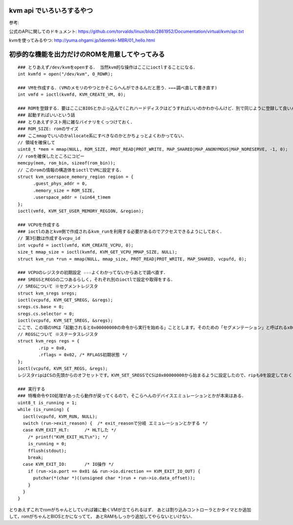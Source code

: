 kvm api でいろいろするやつ
==============================

参考:

公式のAPIに関してのドキュメント: 
https://github.com/torvalds/linux/blob/2861952/Documentation/virtual/kvm/api.txt

kvmを使ってみるやつ: 
http://yuma.ohgami.jp/Identeki-MBR/01_hello.html

初歩的な機能を出力だけのROMを用意してやってみる
==================================================


::

  ### とりあえず/dev/kvmをopenする． 当然kvm的な操作はここにioctlすることになる．
  int kvmfd = open("/dev/kvm", O_RDWR);

  ### VMを作成する．(VMのメモリのやつとかそこらへんができるんだと思う．←←←調べ直して書き直す)
  int vmfd = ioctl(kvmfd, KVM_CREATE_VM, 0);

  ### ROMを登録する．要はここにBIOSとかぶっ込んで(これハードディスクはどうすればいいのかわからんけど．別で同じように登録して良いんか)
  ### 起動すればいいという話
  ### とりあえずテスト用に雑なバイナリをくっつけておく．
  ### ROM_SIZE: romのサイズ
  ### ここmmapでいいのかallocate系にすべきなのかとかちょっとよくわかってない．
  // 領域を確保して
  uint8_t *mem = mmap(NULL, ROM_SIZE, PROT_READ|PROT_WRITE, MAP_SHARED|MAP_ANONYMOUS|MAP_NORESERVE, -1, 0);
  // romを確保したところにコピー
  memcpy(mem, rom_bin, sizeof(rom_bin));
  // このromの情報の構造体をioctlでVMに設定する．
  struct kvm_userspace_memory_region region = {
        .guest_phys_addr = 0,
        .memory_size = ROM_SIZE,
        .userspace_addr = (uin64_t)mem
  };
  ioctl(vmfd, KVM_SET_USER_MEMORY_REGION, &region);

  ### VCPUを作成する
  ### ioctlのあとkvm側で作成されるkvm_runを利用する必要があるのでアクセスできるようにしておく．
  // 第3引数は作成するvcpu_id
  int vcpufd = ioctl(vmfd, KVM_CREATE_VCPU, 0);
  size_t mmap_size = ioctl(kvmfd, KVM_GET_VCPU_MMAP_SIZE, NULL);
  struct kvm_run *run = mmap(NULL, mmap_size, PROT_READ|PROT_WRITE, MAP_SHARED, vcpufd, 0);

  ### VCPUのレジスタの初期設定 ☆☆☆よくわかってないからあとで調べ直す．
  ### SREGSとREGSの二つあるらしく，それぞれ別のioctlで設定や取得をする．
  // SREGについて ※セグメントレジスタ
  struct kvm_sregs sregs;
  ioctl(vcpufd, KVM_GET_SREGS, &sregs);
  sregs.cs.base = 0;
  sregs.cs.selector = 0;
  ioctl(vcpufd, KVM_SET_SREGS, &sregs);
  ここで、この項のVMは「起動されると0x00000000の命令から実行を始める」こととします。そのための「セグメンテーション」と呼ばれるx86 CPUの機能の設定を行っているのがリスト1.8です。セグメンテーションとはアドレス空間を「セグメント」と呼ぶ領域に分けてアクセスする方式です。セグメントには用途が決まっているものもあり、リスト1.8では「コードセグメント(CS)」という「CPUが実行する命令が配置されているセグメント」の設定を行っています。やっていることは単にCSがアドレス0x00000000から始まる事を設定しているだけです。
  // REGSについて ※ステータスレジスタ
  struct kvm_regs regs = {
          .rip = 0x0,
          .rflags = 0x02, /* RFLAGS初期状態 */
  };
  ioctl(vcpufd, KVM_SET_REGS, &regs);
  レジスタripはCSの先頭からのオフセットです。KVM_SET_SREGSでCSは0x00000000から始まるように設定したので、ripも0を設定しておくことで、VCPUはVM起動後、0x00000000の命令から実行を始めるようになります。レジスタrflagsはCPUの状態を示すフラグです。予約ビットで1を書くことが決められているビットを除き、すべてのビットを0で初期化します。

  ### 実行する
  ### 特権命令やIO処理があったら動作が戻ってくるので，そこらへんのデバイスエミュレーションとかが本来はある．
  uint8_t is_running = 1;
  while (is_running) {
    ioctl(vcpufd, KVM_RUN, NULL);
    switch (run->exit_reason) {  /* exit_reasonで分岐 エミュレーションとかする */
    case KVM_EXIT_HLT:      /* HLTした */
      /* printf("KVM_EXIT_HLT\n"); */
      is_running = 0;
      fflush(stdout);
      break;
    case KVM_EXIT_IO:       /* IO操作 */
      if (run->io.port == 0x01 && run->io.direction == KVM_EXIT_IO_OUT) {
        putchar(*(char *)((unsigned char *)run + run->io.data_offset));
      }
    }
  }

とりあえずこれでromがちゃんとしていれば雑に動くVMが立てられるはず．
あとは割り込みコントローラとかタイマとか追加して，romがちゃんとBIOSとかになってて，
あとRAMもしっかり追加してやらないといけない．



